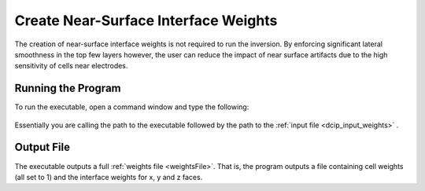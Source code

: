 .. _dcip_weights:

Create Near-Surface Interface Weights
=====================================

The creation of near-surface interface weights is not required to run the inversion. By enforcing significant lateral smoothness in the top few layers however, the user can reduce the impact of near surface artifacts due to the high sensitivity of cells near electrodes.

Running the Program
^^^^^^^^^^^^^^^^^^^

To run the executable, open a command window and type the following:

.. figure:: images/run_interface_weights.png
     :align: center
     :width: 700

Essentially you are calling the path to the executable followed by the path to the :ref:`input file <dcip_input_weights>` .


Output File
^^^^^^^^^^^

The executable outputs a full :ref:`weights file <weightsFile>`. That is, the program outputs a file containing cell weights (all set to 1) and the interface weights for x, y and z faces.






